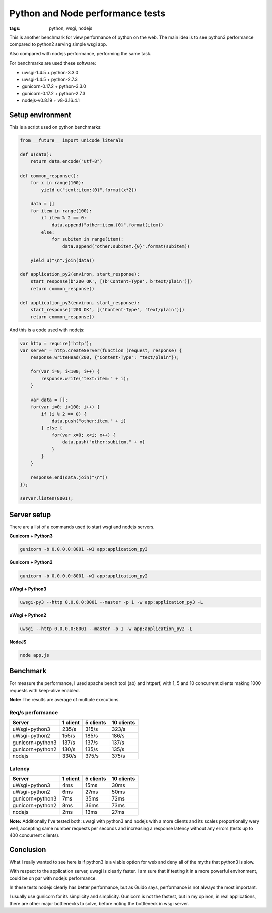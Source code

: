 Python and Node performance tests
#################################

:tags: python, wsgi, nodejs

This is another benchmark for view performance of python on the web. The main idea is
to see python3 performance compared to python2 serving simple wsgi app.

Also compared with nodejs performance, performing the same task.

For benchmarks are used these software:

- uwsgi-1.4.5 + python-3.3.0
- uwsgi-1.4.5 + python-2.7.3
- gunicorn-0.17.2 + python-3.3.0
- gunicorn-0.17.2 + python-2.7.3
- nodejs-v0.8.19 + v8-3.16.4.1


Setup environment
-----------------

This is a script used on python benchmarks:

.. code-block:: python

    from __future__ import unicode_literals

    def u(data):
        return data.encode("utf-8")

    def common_response():
        for x in range(100):
            yield u("text:item:{0}".format(x*2))

        data = []
        for item in range(100):
            if item % 2 == 0:
                data.append("other:item.{0}".format(item))
            else:
                for subitem in range(item):
                    data.append("other:subitem.{0}".format(subitem))

        yield u("\n".join(data))

    def application_py2(environ, start_response):
        start_response(b'200 OK', [(b'Content-Type', b'text/plain')])
        return common_response()

    def application_py3(environ, start_response):
        start_response('200 OK', [('Content-Type', 'text/plain')])
        return common_response()


And this is a code used with nodejs:

.. code-block:: javascript

    var http = require('http');
    var server = http.createServer(function (request, response) {
        response.writeHead(200, {"Content-Type": "text/plain"});

        for(var i=0; i<100; i++) {
            response.write("text:item:" + i);
        }

        var data = [];
        for(var i=0; i<100; i++) {
            if (i % 2 == 0) {
                data.push("other:item." + i)
            } else {
                for(var x=0; x<i; x++) {
                    data.push("other:subitem." + x)
                }
            }
        }

        response.end(data.join("\n"))
    });

    server.listen(8001);


Server setup
------------

There are a list of a commands used to start wsgi and nodejs servers.

**Gunicorn + Python3**

.. code-block:: console

    gunicorn -b 0.0.0.0:8001 -w1 app:application_py3


**Gunicorn + Python2**

.. code-block:: console

    gunicorn -b 0.0.0.0:8001 -w1 app:application_py2


**uWsgi + Python3**

.. code-block:: console

    uwsgi-py3 --http 0.0.0.0:8001 --master -p 1 -w app:application_py3 -L


**uWsgi + Python2**

.. code-block:: console

    uwsgi --http 0.0.0.0:8001 --master -p 1 -w app:application_py2 -L

**NodeJS**

.. code-block:: console

    node app.js


Benchmark
---------

For measure the performance, I used apache bench tool (ab) and httperf, with 1, 5 and 10 concurrent
clients making 1000 requests with keep-alive enabled.

**Note:** The results are average of multiple executions.


Req/s performance
^^^^^^^^^^^^^^^^^

================ =========== =========== ===========
Server           1 client    5 clients   10 clients
================ =========== =========== ===========
uWsgi+python3    235/s       315/s       323/s
uWsgi+python2    155/s       185/s       186/s
gunicorn+python3 137/s       137/s       137/s
gunicorn+python2 130/s       135/s       135/s
nodejs           330/s       375/s       375/s
================ =========== =========== ===========


Latency
^^^^^^^

================ =========== =========== ===========
Server           1 client    5 clients   10 clients
================ =========== =========== ===========
uWsgi+python3    4ms         15ms        30ms
uWsgi+python2    6ms         27ms        50ms
gunicorn+python3 7ms         35ms        72ms
gunicorn+python2 8ms         36ms        73ms
nodejs           2ms         13ms        27ms
================ =========== =========== ===========

**Note:** Additionally I've tested both: uwsgi with python3 and nodejs with a more clients
and its scales proportionally wery well, accepting same number requests per seconds and
increasing a response latency without any errors (tests up to 400 concurrent clients).


Conclusion
----------

What I really wanted to see here is if python3 is a viable option for web and deny all of
the myths that python3 is slow.

With respect to the application server, uwsgi is clearly faster. I am sure that if testing it
in a more powerful environment, could be on par with nodejs performance.

In these tests nodejs clearly has better performance, but as Guido says, performance is
not always the most important.

I usually use gunicorn for its simplicity and simplicity. Gunicorn is not the fastest,
but in my opinon, in real applications, there are other major bottlenecks to solve,
before noting the bottleneck in wsgi server.
